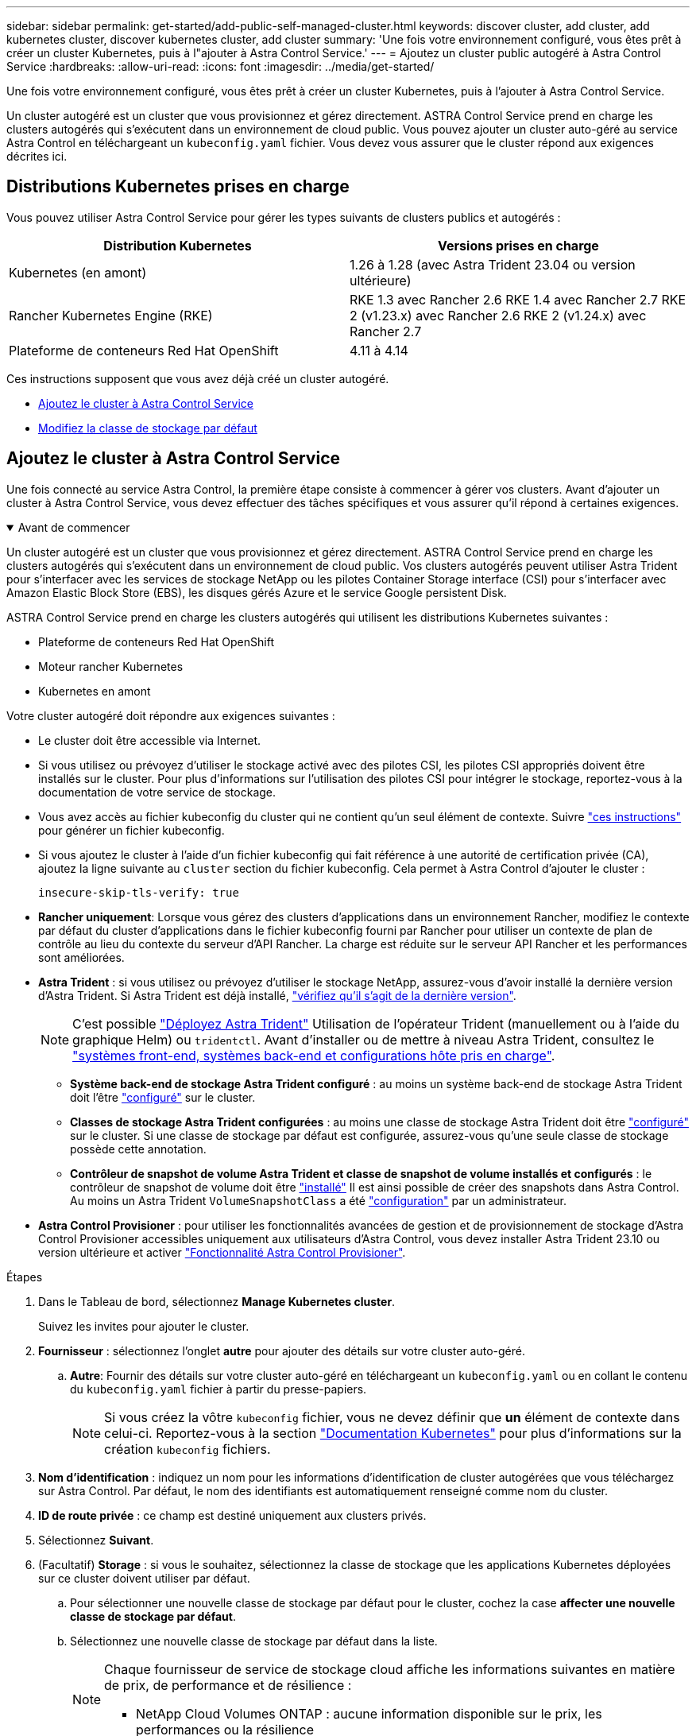 ---
sidebar: sidebar 
permalink: get-started/add-public-self-managed-cluster.html 
keywords: discover cluster, add cluster, add kubernetes cluster, discover kubernetes cluster, add cluster 
summary: 'Une fois votre environnement configuré, vous êtes prêt à créer un cluster Kubernetes, puis à l"ajouter à Astra Control Service.' 
---
= Ajoutez un cluster public autogéré à Astra Control Service
:hardbreaks:
:allow-uri-read: 
:icons: font
:imagesdir: ../media/get-started/


[role="lead"]
Une fois votre environnement configuré, vous êtes prêt à créer un cluster Kubernetes, puis à l'ajouter à Astra Control Service.

Un cluster autogéré est un cluster que vous provisionnez et gérez directement. ASTRA Control Service prend en charge les clusters autogérés qui s'exécutent dans un environnement de cloud public. Vous pouvez ajouter un cluster auto-géré au service Astra Control en téléchargeant un `kubeconfig.yaml` fichier. Vous devez vous assurer que le cluster répond aux exigences décrites ici.



== Distributions Kubernetes prises en charge

Vous pouvez utiliser Astra Control Service pour gérer les types suivants de clusters publics et autogérés :

[cols="2*"]
|===
| Distribution Kubernetes | Versions prises en charge 


| Kubernetes (en amont) | 1.26 à 1.28 (avec Astra Trident 23.04 ou version ultérieure) 


| Rancher Kubernetes Engine (RKE) | RKE 1.3 avec Rancher 2.6
RKE 1.4 avec Rancher 2.7
RKE 2 (v1.23.x) avec Rancher 2.6
RKE 2 (v1.24.x) avec Rancher 2.7 


| Plateforme de conteneurs Red Hat OpenShift | 4.11 à 4.14 
|===
Ces instructions supposent que vous avez déjà créé un cluster autogéré.

* <<Ajoutez le cluster à Astra Control Service>>
* <<Modifiez la classe de stockage par défaut>>




== Ajoutez le cluster à Astra Control Service

Une fois connecté au service Astra Control, la première étape consiste à commencer à gérer vos clusters. Avant d'ajouter un cluster à Astra Control Service, vous devez effectuer des tâches spécifiques et vous assurer qu'il répond à certaines exigences.

.Avant de commencer
[%collapsible%open]
====
Un cluster autogéré est un cluster que vous provisionnez et gérez directement. ASTRA Control Service prend en charge les clusters autogérés qui s'exécutent dans un environnement de cloud public. Vos clusters autogérés peuvent utiliser Astra Trident pour s'interfacer avec les services de stockage NetApp ou les pilotes Container Storage interface (CSI) pour s'interfacer avec Amazon Elastic Block Store (EBS), les disques gérés Azure et le service Google persistent Disk.

ASTRA Control Service prend en charge les clusters autogérés qui utilisent les distributions Kubernetes suivantes :

* Plateforme de conteneurs Red Hat OpenShift
* Moteur rancher Kubernetes
* Kubernetes en amont


Votre cluster autogéré doit répondre aux exigences suivantes :

* Le cluster doit être accessible via Internet.
* Si vous utilisez ou prévoyez d'utiliser le stockage activé avec des pilotes CSI, les pilotes CSI appropriés doivent être installés sur le cluster. Pour plus d'informations sur l'utilisation des pilotes CSI pour intégrer le stockage, reportez-vous à la documentation de votre service de stockage.
* Vous avez accès au fichier kubeconfig du cluster qui ne contient qu'un seul élément de contexte. Suivre link:create-kubeconfig.html["ces instructions"^] pour générer un fichier kubeconfig.
* Si vous ajoutez le cluster à l'aide d'un fichier kubeconfig qui fait référence à une autorité de certification privée (CA), ajoutez la ligne suivante au `cluster` section du fichier kubeconfig. Cela permet à Astra Control d'ajouter le cluster :
+
[listing]
----
insecure-skip-tls-verify: true
----
* *Rancher uniquement*: Lorsque vous gérez des clusters d'applications dans un environnement Rancher, modifiez le contexte par défaut du cluster d'applications dans le fichier kubeconfig fourni par Rancher pour utiliser un contexte de plan de contrôle au lieu du contexte du serveur d'API Rancher. La charge est réduite sur le serveur API Rancher et les performances sont améliorées.
* *Astra Trident* : si vous utilisez ou prévoyez d'utiliser le stockage NetApp, assurez-vous d'avoir installé la dernière version d'Astra Trident. Si Astra Trident est déjà installé, link:check-astra-trident-version.html["vérifiez qu'il s'agit de la dernière version"^].
+

NOTE: C'est possible https://docs.netapp.com/us-en/trident/trident-get-started/kubernetes-deploy.html#choose-the-deployment-method["Déployez Astra Trident"^] Utilisation de l'opérateur Trident (manuellement ou à l'aide du graphique Helm) ou `tridentctl`. Avant d'installer ou de mettre à niveau Astra Trident, consultez le https://docs.netapp.com/us-en/trident/trident-get-started/requirements.html["systèmes front-end, systèmes back-end et configurations hôte pris en charge"^].

+
** *Système back-end de stockage Astra Trident configuré* : au moins un système back-end de stockage Astra Trident doit l'être https://docs.netapp.com/us-en/trident/trident-use/backends.html["configuré"^] sur le cluster.
** *Classes de stockage Astra Trident configurées* : au moins une classe de stockage Astra Trident doit être https://docs.netapp.com/us-en/trident/trident-use/manage-stor-class.html["configuré"^] sur le cluster. Si une classe de stockage par défaut est configurée, assurez-vous qu'une seule classe de stockage possède cette annotation.
** *Contrôleur de snapshot de volume Astra Trident et classe de snapshot de volume installés et configurés* : le contrôleur de snapshot de volume doit être https://docs.netapp.com/us-en/trident/trident-use/vol-snapshots.html#deploying-a-volume-snapshot-controller["installé"^] Il est ainsi possible de créer des snapshots dans Astra Control. Au moins un Astra Trident `VolumeSnapshotClass` a été https://docs.netapp.com/us-en/trident/trident-use/vol-snapshots.html#step-1-set-up-a-volumesnapshotclass["configuration"^] par un administrateur.




====
* *Astra Control Provisioner* : pour utiliser les fonctionnalités avancées de gestion et de provisionnement de stockage d'Astra Control Provisioner accessibles uniquement aux utilisateurs d'Astra Control, vous devez installer Astra Trident 23.10 ou version ultérieure et activer link:../use/enable-acp.html["Fonctionnalité Astra Control Provisioner"].


.Étapes
. Dans le Tableau de bord, sélectionnez *Manage Kubernetes cluster*.
+
Suivez les invites pour ajouter le cluster.

. *Fournisseur* : sélectionnez l'onglet *autre* pour ajouter des détails sur votre cluster auto-géré.
+
.. *Autre*: Fournir des détails sur votre cluster auto-géré en téléchargeant un `kubeconfig.yaml` ou en collant le contenu du `kubeconfig.yaml` fichier à partir du presse-papiers.
+

NOTE: Si vous créez la vôtre `kubeconfig` fichier, vous ne devez définir que *un* élément de contexte dans celui-ci. Reportez-vous à la section https://kubernetes.io/docs/concepts/configuration/organize-cluster-access-kubeconfig/["Documentation Kubernetes"^] pour plus d'informations sur la création `kubeconfig` fichiers.



. *Nom d'identification* : indiquez un nom pour les informations d'identification de cluster autogérées que vous téléchargez sur Astra Control. Par défaut, le nom des identifiants est automatiquement renseigné comme nom du cluster.
. *ID de route privée* : ce champ est destiné uniquement aux clusters privés.
. Sélectionnez *Suivant*.
. (Facultatif) *Storage* : si vous le souhaitez, sélectionnez la classe de stockage que les applications Kubernetes déployées sur ce cluster doivent utiliser par défaut.
+
.. Pour sélectionner une nouvelle classe de stockage par défaut pour le cluster, cochez la case *affecter une nouvelle classe de stockage par défaut*.
.. Sélectionnez une nouvelle classe de stockage par défaut dans la liste.
+
[NOTE]
====
Chaque fournisseur de service de stockage cloud affiche les informations suivantes en matière de prix, de performance et de résilience :

ifdef::gcp[]

*** Cloud Volumes Service pour Google Cloud : informations sur le prix, la performance et la résilience
*** Google persistent Disk : pas d'informations sur le prix, la performance ou la résilience disponibles


endif::gcp[]

ifdef::azure[]

*** Azure NetApp Files : informations sur les performances et la résilience
*** Azure Managed Disks : aucun prix, performances ou résilience disponibles


endif::azure[]

ifdef::aws[]

*** Amazon Elastic Block Store : pas d'informations disponibles sur le prix, la performance ou la résilience
*** Amazon FSX pour NetApp ONTAP : aucune information disponible concernant le prix, les performances ou la résilience


endif::aws[]

*** NetApp Cloud Volumes ONTAP : aucune information disponible sur le prix, les performances ou la résilience


====
+
Chaque classe de stockage peut utiliser l'un des services suivants :

+
ifdef::gcp[]

+
*** https://cloud.netapp.com/cloud-volumes-service-for-gcp["Cloud Volumes Service pour Google Cloud"^]
*** https://cloud.google.com/persistent-disk/["Disque persistant Google"^]






endif::gcp[]

ifdef::azure[]

* https://cloud.netapp.com/azure-netapp-files["Azure NetApp Files"^]
* https://docs.microsoft.com/en-us/azure/virtual-machines/managed-disks-overview["Disques gérés Azure"^]


endif::azure[]

ifdef::aws[]

* https://docs.aws.amazon.com/ebs/["Amazon Elastic Block Store"^]
* https://docs.aws.amazon.com/fsx/latest/ONTAPGuide/what-is-fsx-ontap.html["Amazon FSX pour NetApp ONTAP"^]


endif::aws[]

* https://www.netapp.com/cloud-services/cloud-volumes-ontap/what-is-cloud-volumes/["NetApp Cloud Volumes ONTAP"^]
+
En savoir plus sur link:../learn/aws-storage.html["Classes de stockage pour les clusters Amazon Web Services"]. En savoir plus sur link:../learn/azure-storage.html["Classes de stockage pour les clusters AKS"]. En savoir plus sur link:../learn/choose-class-and-size.html["Classes de stockage pour clusters GKE"].

+
.. Sélectionnez *Suivant*.
.. *Revoir et approuver* : consultez les détails de la configuration.
.. Sélectionnez *Ajouter* pour ajouter le cluster à Astra Control Service.






== Modifiez la classe de stockage par défaut

Vous pouvez modifier la classe de stockage par défaut d'un cluster.



=== Modifiez la classe de stockage par défaut avec Astra Control

Vous pouvez modifier la classe de stockage par défaut d'un cluster depuis Astra Control. Si votre cluster utilise un service back-end de stockage installé précédemment, il se peut que vous ne puissiez pas utiliser cette méthode pour modifier la classe de stockage par défaut (l'action *Set as default* n'est pas sélectionnable). Dans ce cas, vous pouvez <<Modifiez la classe de stockage par défaut à l'aide de la ligne de commande>>.

.Étapes
. Dans l'interface utilisateur du service de contrôle Astra, sélectionnez *clusters*.
. Sur la page *clusters*, sélectionnez le cluster que vous souhaitez modifier.
. Sélectionnez l'onglet *stockage*.
. Sélectionnez la catégorie *classes de stockage*.
. Sélectionnez le menu *actions* pour la classe de stockage que vous souhaitez définir par défaut.
. Sélectionnez *définir comme valeur par défaut*.




=== Modifiez la classe de stockage par défaut à l'aide de la ligne de commande

Vous pouvez modifier la classe de stockage par défaut d'un cluster à l'aide des commandes Kubernetes. Cette méthode fonctionne quelle que soit la configuration du cluster.

.Étapes
. Connectez-vous à votre cluster Kubernetes.
. Lister les classes de stockage de votre cluster :
+
[source, console]
----
kubectl get storageclass
----
. Supprimez la désignation par défaut de la classe de stockage par défaut. Remplacez <SC_NAME> par le nom de la classe de stockage :
+
[source, console]
----
kubectl patch storageclass <SC_NAME> -p '{"metadata": {"annotations":{"storageclass.kubernetes.io/is-default-class":"false"}}}'
----
. Sélectionnez par défaut une classe de stockage différente. Remplacez <SC_NAME> par le nom de la classe de stockage :
+
[source, console]
----
kubectl patch storageclass <SC_NAME> -p '{"metadata": {"annotations":{"storageclass.kubernetes.io/is-default-class":"true"}}}'
----
. Confirmez la nouvelle classe de stockage par défaut :
+
[source, console]
----
kubectl get storageclass
----


ifdef::azure[]

endif::azure[]
